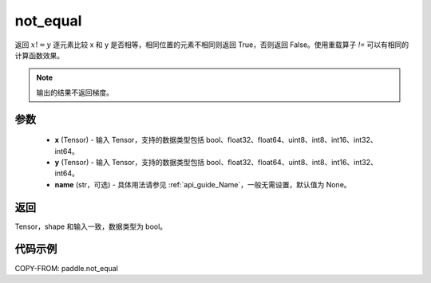 .. _cn_api_paddle_not_equal:

not_equal
-------------------------------
.. py:function:: paddle.not_equal(x, y, name=None)


返回 :math:`x!=y` 逐元素比较 x 和 y 是否相等，相同位置的元素不相同则返回 True，否则返回 False。使用重载算子 `!=` 可以有相同的计算函数效果。

.. note::
    输出的结果不返回梯度。

参数
::::::::::::

    - **x** (Tensor) - 输入 Tensor，支持的数据类型包括 bool、float32、float64、uint8、int8、int16、int32、int64。
    - **y** (Tensor) - 输入 Tensor，支持的数据类型包括 bool、float32、float64、uint8、int8、int16、int32、int64。
    - **name** (str，可选) - 具体用法请参见 :ref:`api_guide_Name`，一般无需设置，默认值为 None。


返回
::::::::::::
Tensor，shape 和输入一致，数据类型为 bool。


代码示例
::::::::::::

COPY-FROM: paddle.not_equal
